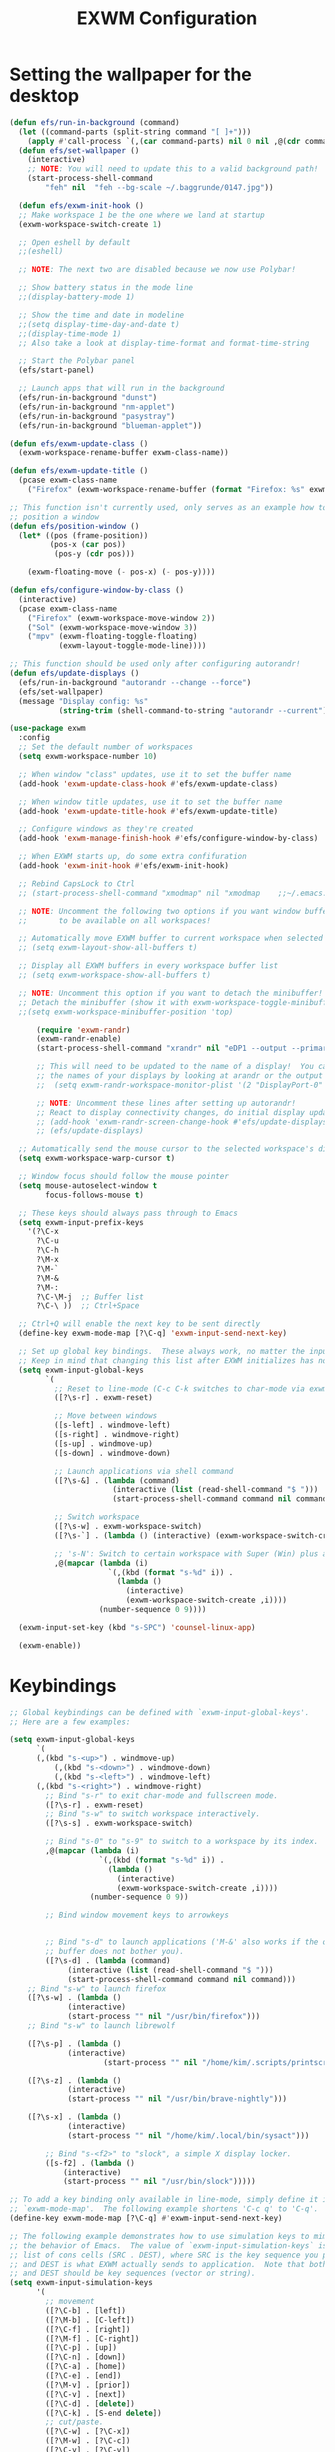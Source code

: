 #+title: EXWM Configuration
#+PROPERTY: header-args:emacs-lisp :tangle ./desktop.el :mkdirp yes

* Setting the wallpaper for the desktop
#+begin_src emacs-lisp :tangle ./desktop.el
(defun efs/run-in-background (command)
  (let ((command-parts (split-string command "[ ]+")))
    (apply #'call-process `(,(car command-parts) nil 0 nil ,@(cdr command-parts)))))
  (defun efs/set-wallpaper ()
    (interactive)
    ;; NOTE: You will need to update this to a valid background path!
    (start-process-shell-command
        "feh" nil  "feh --bg-scale ~/.baggrunde/0147.jpg"))
#+end_src

#+begin_src emacs-lisp :tangle ./desktop.el
  (defun efs/exwm-init-hook ()
  ;; Make workspace 1 be the one where we land at startup
  (exwm-workspace-switch-create 1)

  ;; Open eshell by default
  ;;(eshell)

  ;; NOTE: The next two are disabled because we now use Polybar!

  ;; Show battery status in the mode line
  ;;(display-battery-mode 1)

  ;; Show the time and date in modeline
  ;;(setq display-time-day-and-date t)
  ;;(display-time-mode 1)
  ;; Also take a look at display-time-format and format-time-string

  ;; Start the Polybar panel
  (efs/start-panel)

  ;; Launch apps that will run in the background
  (efs/run-in-background "dunst")
  (efs/run-in-background "nm-applet")
  (efs/run-in-background "pasystray")
  (efs/run-in-background "blueman-applet"))

(defun efs/exwm-update-class ()
  (exwm-workspace-rename-buffer exwm-class-name))

(defun efs/exwm-update-title ()
  (pcase exwm-class-name
    ("Firefox" (exwm-workspace-rename-buffer (format "Firefox: %s" exwm-title)))))

;; This function isn't currently used, only serves as an example how to
;; position a window
(defun efs/position-window ()
  (let* ((pos (frame-position))
         (pos-x (car pos))
          (pos-y (cdr pos)))

    (exwm-floating-move (- pos-x) (- pos-y))))

(defun efs/configure-window-by-class ()
  (interactive)
  (pcase exwm-class-name
    ("Firefox" (exwm-workspace-move-window 2))
    ("Sol" (exwm-workspace-move-window 3))
    ("mpv" (exwm-floating-toggle-floating)
           (exwm-layout-toggle-mode-line))))

;; This function should be used only after configuring autorandr!
(defun efs/update-displays ()
  (efs/run-in-background "autorandr --change --force")
  (efs/set-wallpaper)
  (message "Display config: %s"
           (string-trim (shell-command-to-string "autorandr --current"))))

(use-package exwm
  :config
  ;; Set the default number of workspaces
  (setq exwm-workspace-number 10)

  ;; When window "class" updates, use it to set the buffer name
  (add-hook 'exwm-update-class-hook #'efs/exwm-update-class)

  ;; When window title updates, use it to set the buffer name
  (add-hook 'exwm-update-title-hook #'efs/exwm-update-title)

  ;; Configure windows as they're created
  (add-hook 'exwm-manage-finish-hook #'efs/configure-window-by-class)

  ;; When EXWM starts up, do some extra confifuration
  (add-hook 'exwm-init-hook #'efs/exwm-init-hook)

  ;; Rebind CapsLock to Ctrl
  ;; (start-process-shell-command "xmodmap" nil "xmodmap    ;;~/.emacs.d/exwm/Xmodmap")

  ;; NOTE: Uncomment the following two options if you want window buffers
  ;;       to be available on all workspaces!

  ;; Automatically move EXWM buffer to current workspace when selected
  ;; (setq exwm-layout-show-all-buffers t)

  ;; Display all EXWM buffers in every workspace buffer list
  ;; (setq exwm-workspace-show-all-buffers t)

  ;; NOTE: Uncomment this option if you want to detach the minibuffer!
  ;; Detach the minibuffer (show it with exwm-workspace-toggle-minibuffer)
  ;;(setq exwm-workspace-minibuffer-position 'top)
  
      (require 'exwm-randr)
      (exwm-randr-enable)
      (start-process-shell-command "xrandr" nil "eDP1 --output --primary --mode 1920x1080 --pos 0x0 --rotate normal")

      ;; This will need to be updated to the name of a display!  You can find
      ;; the names of your displays by looking at arandr or the output of xrandr
      ;;  (setq exwm-randr-workspace-monitor-plist '(2 "DisplayPort-0" 3 "DisplayPort-1"))

      ;; NOTE: Uncomment these lines after setting up autorandr!
      ;; React to display connectivity changes, do initial display update
      ;; (add-hook 'exwm-randr-screen-change-hook #'efs/update-displays)
      ;; (efs/update-displays)

  ;; Automatically send the mouse cursor to the selected workspace's display
  (setq exwm-workspace-warp-cursor t)

  ;; Window focus should follow the mouse pointer
  (setq mouse-autoselect-window t
        focus-follows-mouse t)

  ;; These keys should always pass through to Emacs
  (setq exwm-input-prefix-keys
    '(?\C-x
      ?\C-u
      ?\C-h
      ?\M-x
      ?\M-`
      ?\M-&
      ?\M-:
      ?\C-\M-j  ;; Buffer list
      ?\C-\ ))  ;; Ctrl+Space

  ;; Ctrl+Q will enable the next key to be sent directly
  (define-key exwm-mode-map [?\C-q] 'exwm-input-send-next-key)

  ;; Set up global key bindings.  These always work, no matter the input state!
  ;; Keep in mind that changing this list after EXWM initializes has no effect.
  (setq exwm-input-global-keys
        `(
          ;; Reset to line-mode (C-c C-k switches to char-mode via exwm-input-release-keyboard)
          ([?\s-r] . exwm-reset)

          ;; Move between windows
          ([s-left] . windmove-left)
          ([s-right] . windmove-right)
          ([s-up] . windmove-up)
          ([s-down] . windmove-down)

          ;; Launch applications via shell command
          ([?\s-&] . (lambda (command)
                       (interactive (list (read-shell-command "$ ")))
                       (start-process-shell-command command nil command)))

          ;; Switch workspace
          ([?\s-w] . exwm-workspace-switch)
          ([?\s-`] . (lambda () (interactive) (exwm-workspace-switch-create 0)))

          ;; 's-N': Switch to certain workspace with Super (Win) plus a number key (0 - 9)
          ,@(mapcar (lambda (i)
                      `(,(kbd (format "s-%d" i)) .
                        (lambda ()
                          (interactive)
                          (exwm-workspace-switch-create ,i))))
                    (number-sequence 0 9))))

  (exwm-input-set-key (kbd "s-SPC") 'counsel-linux-app)

  (exwm-enable))
#+end_src  
* Keybindings
#+begin_src emacs-lisp :tangle ./desktop.el
;; Global keybindings can be defined with `exwm-input-global-keys'.
;; Here are a few examples:

(setq exwm-input-global-keys
      `(
	  (,(kbd "s-<up>") . windmove-up)
          (,(kbd "s-<down>") . windmove-down)
          (,(kbd "s-<left>") . windmove-left)
	  (,(kbd "s-<right>") . windmove-right)
        ;; Bind "s-r" to exit char-mode and fullscreen mode.
        ([?\s-r] . exwm-reset)
        ;; Bind "s-w" to switch workspace interactively.
        ([?\s-s] . exwm-workspace-switch)
	
        ;; Bind "s-0" to "s-9" to switch to a workspace by its index.
        ,@(mapcar (lambda (i)
                    `(,(kbd (format "s-%d" i)) .
                      (lambda ()
                        (interactive)
                        (exwm-workspace-switch-create ,i))))
                  (number-sequence 0 9))
        
        ;; Bind window movement keys to arrowkeys
	
       
        ;; Bind "s-d" to launch applications ('M-&' also works if the output
        ;; buffer does not bother you).
        ([?\s-d] . (lambda (command)
		     (interactive (list (read-shell-command "$ ")))
		     (start-process-shell-command command nil command)))
	;; Bind "s-w" to launch firefox
	([?\s-w] . (lambda ()
		     (interactive)
		     (start-process "" nil "/usr/bin/firefox")))
	;; Bind "s-w" to launch librewolf

	([?\s-p] . (lambda ()
		     (interactive)
                     (start-process "" nil "/home/kim/.scripts/printscreen.sh"))) 
	
	([?\s-z] . (lambda ()
		     (interactive)
		     (start-process "" nil "/usr/bin/brave-nightly")))

	([?\s-x] . (lambda ()
		     (interactive)
		     (start-process "" nil "/home/kim/.local/bin/sysact")))

        ;; Bind "s-<f2>" to "slock", a simple X display locker.
        ([s-f2] . (lambda ()
		    (interactive)
		    (start-process "" nil "/usr/bin/slock")))))

;; To add a key binding only available in line-mode, simply define it in
;; `exwm-mode-map'.  The following example shortens 'C-c q' to 'C-q'.
(define-key exwm-mode-map [?\C-q] #'exwm-input-send-next-key)

;; The following example demonstrates how to use simulation keys to mimic
;; the behavior of Emacs.  The value of `exwm-input-simulation-keys` is a
;; list of cons cells (SRC . DEST), where SRC is the key sequence you press
;; and DEST is what EXWM actually sends to application.  Note that both SRC
;; and DEST should be key sequences (vector or string).
(setq exwm-input-simulation-keys
      '(
        ;; movement
        ([?\C-b] . [left])
        ([?\M-b] . [C-left])
        ([?\C-f] . [right])
        ([?\M-f] . [C-right])
        ([?\C-p] . [up])
        ([?\C-n] . [down])
        ([?\C-a] . [home])
        ([?\C-e] . [end])
        ([?\M-v] . [prior])
        ([?\C-v] . [next])
        ([?\C-d] . [delete])
        ([?\C-k] . [S-end delete])
        ;; cut/paste.
        ([?\C-w] . [?\C-x])
        ([?\M-w] . [?\C-c])
        ([?\C-y] . [?\C-v])
        ;; search
        ([?\C-s] . [?\C-f])))

;; You can hide the minibuffer and echo area when they're not used, by
;; uncommenting the following line.
;(setq exwm-workspace-minibuffer-position 'bottom)
#+end_src

* Workspace Configuration
#+begin_src emacs-lisp :tangle ./dekstop.el
(setq exwm-workspace-index-map

(lambda (index)

(let ((named-workspaces ["Main" "WWW" "Code" "PIX" "MOV" "DEV" "ARK" "DIV" "VIR" "GAM"]))

(if (< index (length named-workspaces))

(elt named-workspaces index)

(number-to-string index)))))



(defun exwm-workspace--update-ewmh-desktop-names ()

(xcb:+request exwm--connection

(make-instance 'xcb:ewmh:set-_NET_DESKTOP_NAMES

	       :window exwm--root :data

	       (mapconcat (lambda (i) (funcall exwm-workspace-index-map i))

			  (number-sequence 0 (1- (exwm-workspace--count)))

			  "\0"))))



(add-hook 'exwm-workspace-list-change-hook
	  #'exwm-workspace--update-ewmh-desktop-names)

;; you may need to call the function once manually
;;(exwm-workspace--update-ewmh-desktop-names)
#+end_src

* Multimedia Configuration
#+begin_src emacs-lisp :tangle ./desktop.el
(defun brighter ()
  (interactive)
  (start-process-shell-command "xbacklight + 10" nil "xbacklight + 10"))
  (exwm-input-set-key (kbd "<XF86MonBrightnessUp>") 'brighter)

  (defun dimmer ()
  (interactive)
  (start-process-shell-command "xbacklight - 10" nil "xbacklight - 10"))
  (exwm-input-set-key (kbd "<XF86MonBrightnessDown>") 'dimmer)

(defun louder ()
  (interactive)
  (start-process-shell-command "amixer set Master 5%+" nil "amixer set Master 5%+"))
(exwm-input-set-key (kbd "<XF86AudioRaiseVolume>") 'louder)

(defun lower ()
  (interactive)
  (start-process-shell-command "amixer set Master 5%-" nil "amixer set Master 5%-"))
(exwm-input-set-key (kbd "<XF86AudioLowerVolume>") 'lower)

(defun mute ()
  (interactive)
  (start-process-shell-command "amixer set Master toggle" nil "amixer set Master toggle"))
(exwm-input-set-key (kbd "<XF86AudioMute>") 'mute)
#+end_src

* EXWM Start
 Do not forget to enable EXWM. It will start by itself when things are
 ready.  You can put it _anywhere_ in your configuration.
#+begin_src emacs-lisp :tangle ./desktop.el
(exwm-enable)
#+end_src

* Panel with Polybar
Polybar provides a great, minimalistic panel for your EXWM desktop configuration. The following config integrates emacsclient and Polybar with polybar-msg to enable you to gather any information from Emacs and display it in the panel!

Check out the Polybar wiki for more details on how to configure it: https://github.com/polybar/polybar/wiki

#+begin_src emacs-lisp :tangle ./desktop.el
(defvar efs/polybar-process nil
  "Holds the process of the running Polybar instance, if any")

(defun efs/kill-panel ()
  (interactive)
  (when efs/polybar-process
    (ignore-errors
      (kill-process efs/polybar-process)))
  (setq efs/polybar-process nil))

(defun efs/start-panel ()
  (interactive)
  (efs/kill-panel)
  (setq efs/polybar-process (start-process-shell-command "polybar" nil "polybar panel")))

(defun efs/send-polybar-hook (module-name hook-index)
  (start-process-shell-command "polybar-msg" nil (format "polybar-msg hook %s %s" module-name hook-index)))

(defun efs/send-polybar-exwm-workspace ()
  (efs/send-polybar-hook "exwm-workspace" 1))

;; Update panel indicator when workspace changes
(add-hook 'exwm-workspace-switch-hook #'efs/send-polybar-exwm-workspace)
#+end_src

* Desktop Notifications
#+begin_src emacs-lisp :tangle ./dekstop.el
(defun efs/disable-desktop-notifications ()
  (interactive)
  (start-process-shell-command "notify-send" nil "notify-send \"DUNST_COMMAND_PAUSE\""))

(defun efs/enable-desktop-notifications ()
  (interactive)
  (start-process-shell-command "notify-send" nil "notify-send \"DUNST_COMMAND_RESUME\""))

(defun efs/toggle-desktop-notifications ()
  (interactive)
  (start-process-shell-command "notify-send" nil "notify-send \"DUNST_COMMAND_TOGGLE\""))
#+end_src

